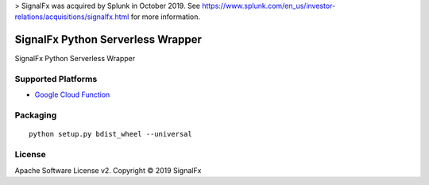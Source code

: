 > SignalFx was acquired by Splunk in October 2019. See https://www.splunk.com/en_us/investor-relations/acquisitions/signalfx.html for more information.

SignalFx Python Serverless Wrapper
==================================

SignalFx Python Serverless Wrapper

Supported Platforms
~~~~~~~~~~~~~~~~~~~

- `Google Cloud Function <signalfx_gcf/README.rst>`_


Packaging
~~~~~~~~~

::

    python setup.py bdist_wheel --universal

License
~~~~~~~

Apache Software License v2. Copyright © 2019 SignalFx
